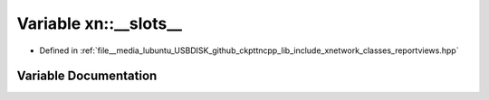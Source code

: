 .. _exhale_variable_namespacexn_1ae3cb5953d02f34b9e32bed3fc09fa56d:

Variable xn::__slots__
======================

- Defined in :ref:`file__media_lubuntu_USBDISK_github_ckpttncpp_lib_include_xnetwork_classes_reportviews.hpp`


Variable Documentation
----------------------


.. doxygenvariable:: xn::__slots__
